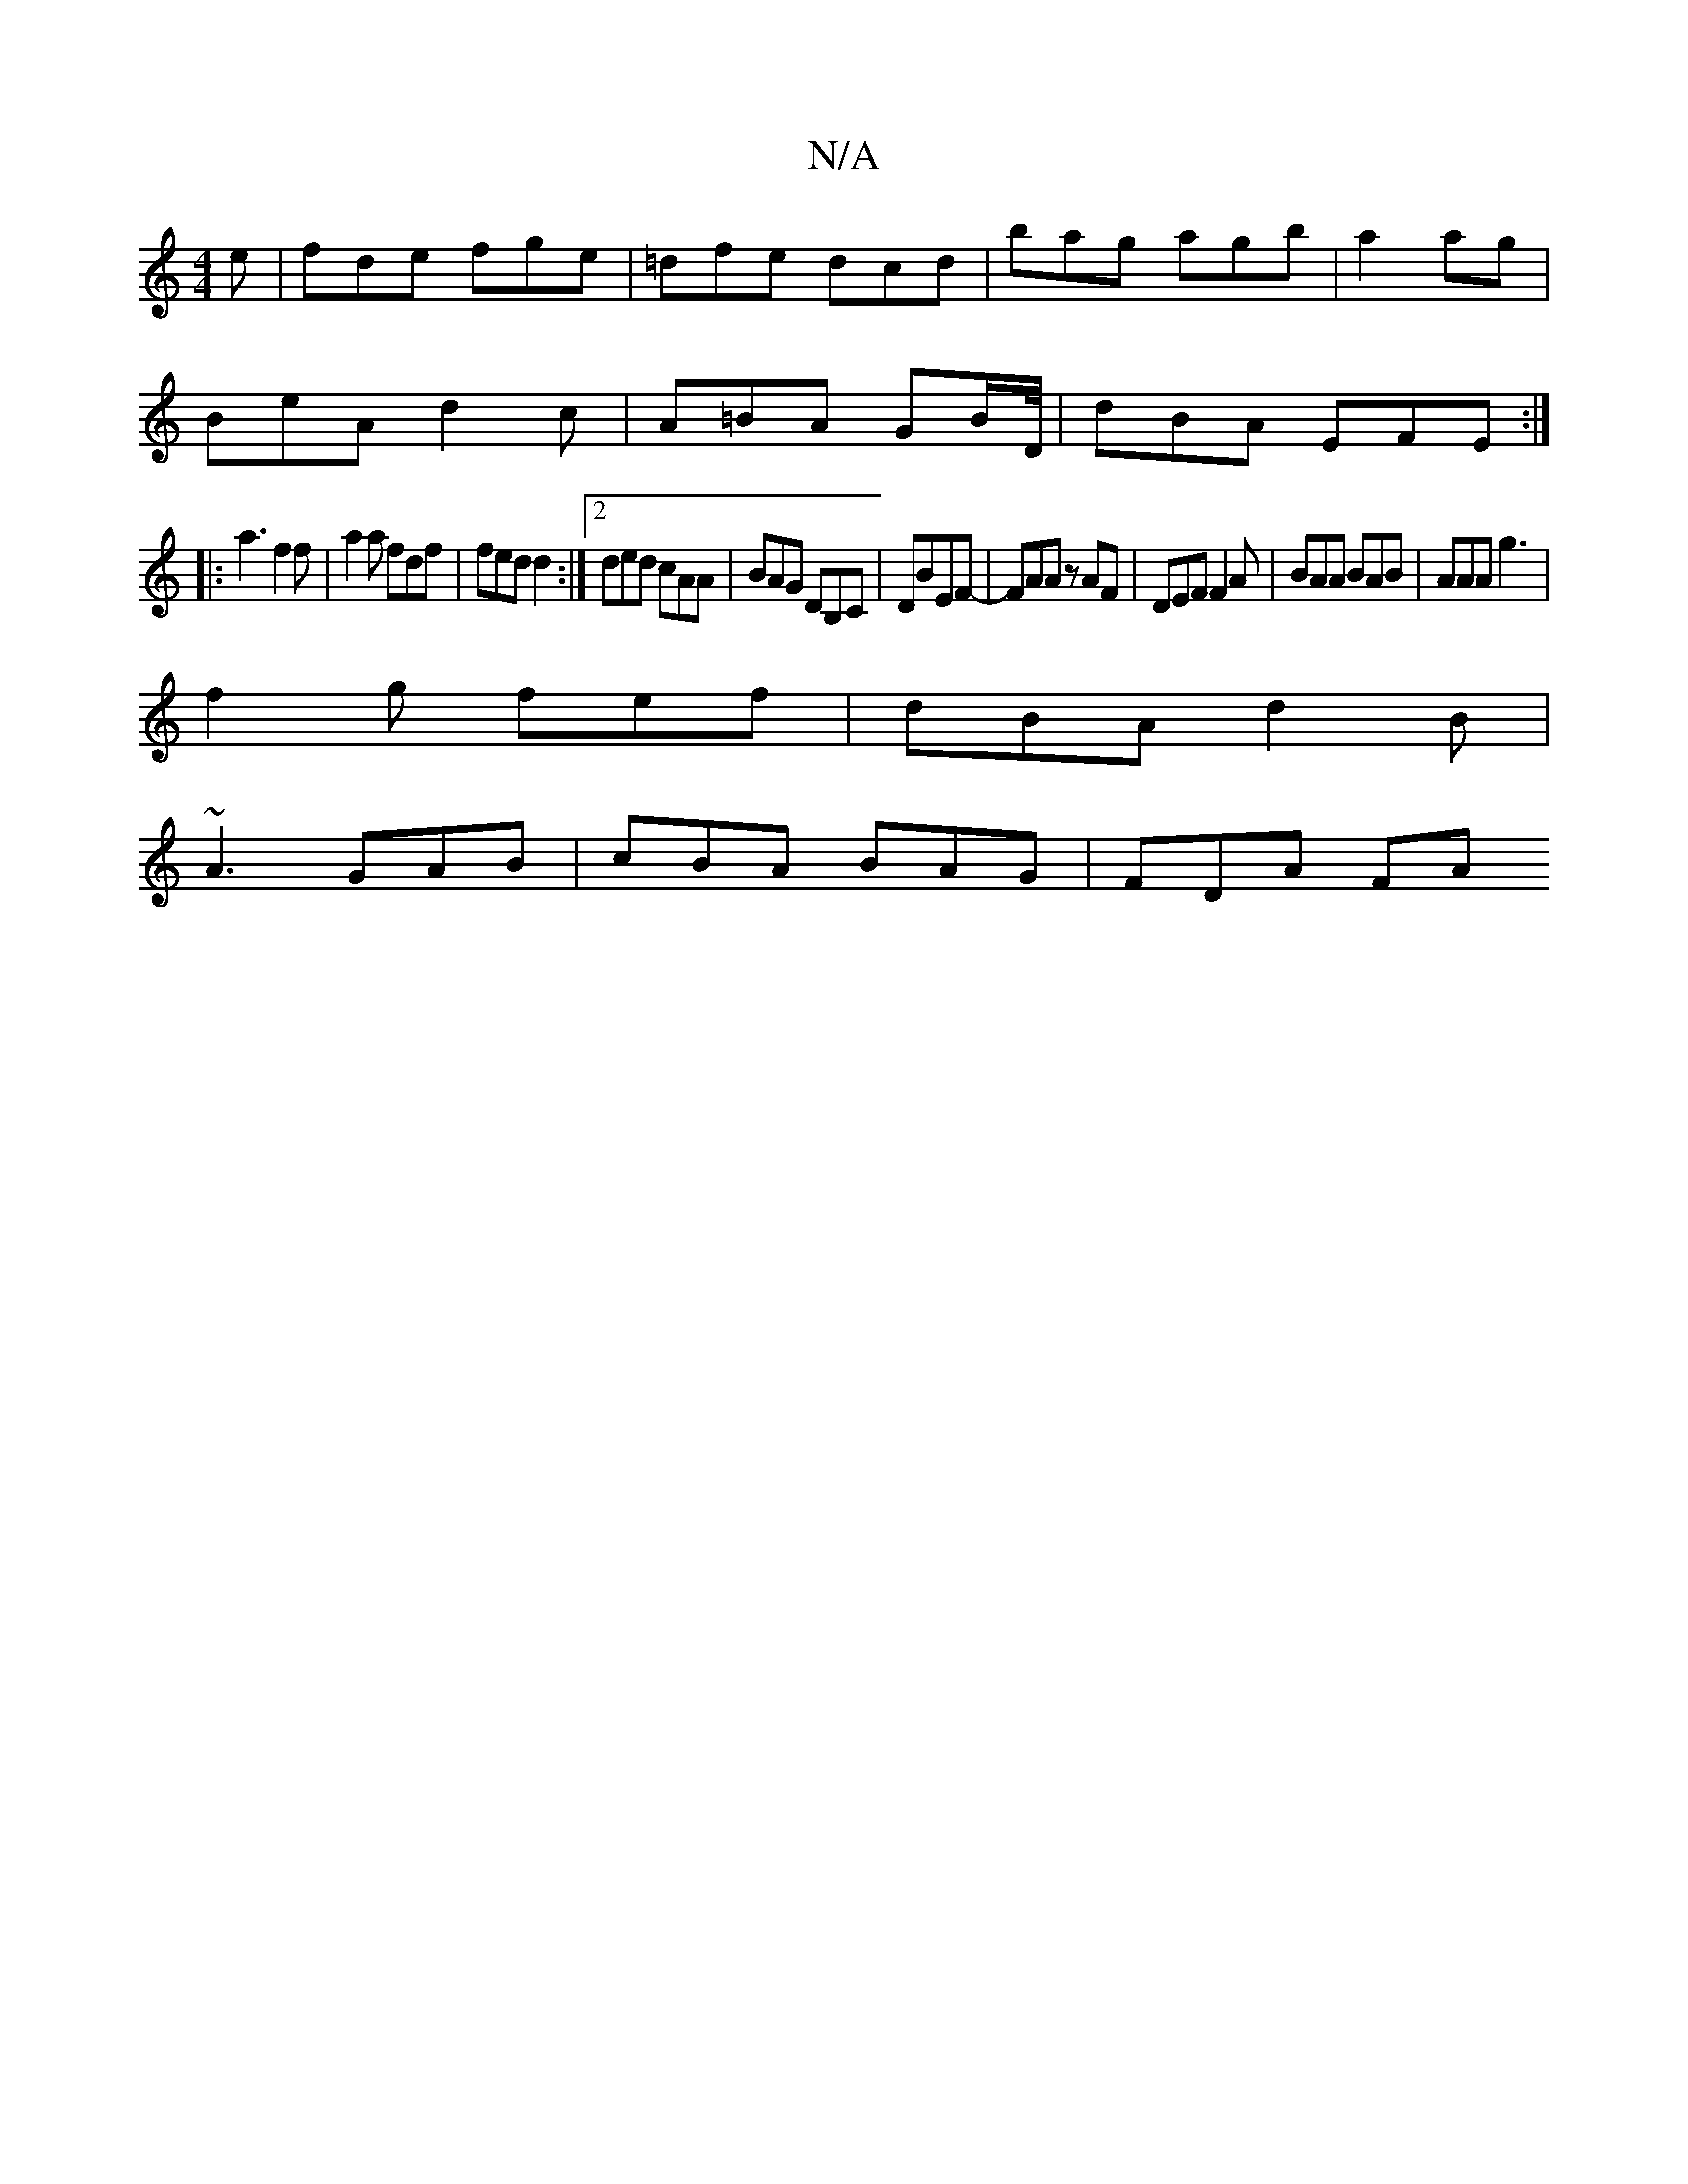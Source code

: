 X:1
T:N/A
M:4/4
R:N/A
K:Cmajor
e|fde fge|=dfe dcd|bag agb|a2 ag |
BeA d2 c | A=BA GB/D/4 | dBA EFE :|
|: a3 f2f | a2a fdf | fed d2 :|2 ded cAA|BAG DB,C|DBEF- | FAA zAF|DEF F2A|BAA BAB|AAA g3|
f2g fef|dBA d2B|
~A3 GAB|cBA BAG|FDA FA